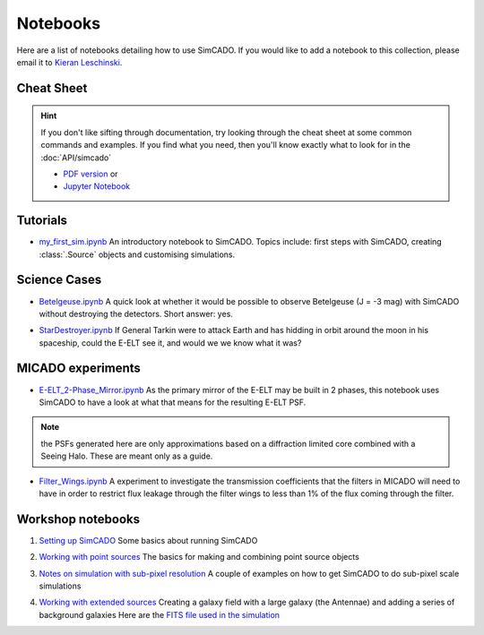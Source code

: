 Notebooks
=========

Here are a list of notebooks detailing how to use SimCADO. If you would
like to add a notebook to this collection, please email it to `Kieran
Leschinski`_.

.. _Kieran Leschinski: kieran.leschinski@univie.ac.at

Cheat Sheet
-----------

.. hint:: 

    If you don't like sifting through documentation, try looking through the 
    cheat sheet at some common commands and examples. If you find what you need, 
    then you'll know exactly what to look for in the :doc:`API/simcado`

    * `PDF version`_ or 
    * `Jupyter Notebook`_


.. _PDF version: ../_static/downloads/SimCADO_cheatsheet.pdf
.. _Jupyter Notebook: http://nbviewer.jupyter.org/url/www.univie.ac.at/simcado/_static/downloads/SimCADO-cheat-sheet.ipynb



Tutorials
---------

-  `my\_first\_sim.ipynb`_
   An introductory notebook to SimCADO. Topics include: first steps with
   SimCADO, creating :class:`.Source` objects and customising simulations.

.. _my\_first\_sim.ipynb: http://nbviewer.jupyter.org/url/www.univie.ac.at/simcado/_static/downloads/my_first_sim.ipynb
   
Science Cases
-------------

-  `Betelgeuse.ipynb`_
   A quick look at whether it would be possible to observe Betelgeuse (J
   = -3 mag) with SimCADO without destroying the detectors. Short
   answer: yes.
   
.. _Betelgeuse.ipynb:     http://nbviewer.jupyter.org/url/www.univie.ac.at/simcado/_static/downloads/Betelgeuse.ipynb   
   
-  `StarDestroyer.ipynb`_
   If General Tarkin were to attack Earth and has hidding in orbit
   around the moon in his spaceship, could the E-ELT see it, and would
   we we know what it was?

.. _StarDestroyer.ipynb:  http://nbviewer.jupyter.org/url/www.univie.ac.at/simcado/_static/downloads/StarDestroyer.ipynb
   
   
MICADO experiments
------------------

-  `E-ELT\_2-Phase\_Mirror.ipynb`_
   As the primary mirror of the E-ELT may be built in 2 phases, this
   notebook uses SimCADO to have a look at what that means for the
   resulting E-ELT PSF.

.. _E-ELT\_2-Phase\_Mirror.ipynb: http://nbviewer.jupyter.org/url/www.univie.ac.at/simcado/_static/downloads/POPPY_EELT.ipynb   
   
.. note::
    the PSFs generated here are only approximations based on a diffraction limited core combined with a Seeing Halo. These are meant only as a guide.

-  `Filter\_Wings.ipynb`_
   A experiment to investigate the transmission coefficients that the
   filters in MICADO will need to have in order to restrict flux leakage
   through the filter wings to less than 1% of the flux coming through
   the filter.
   
.. _Filter\_Wings.ipynb:  http://nbviewer.jupyter.org/url/www.univie.ac.at/simcado/_static/downloads/Filter_Wings.ipynb   

Workshop notebooks
------------------

1. `Setting up SimCADO`_
   Some basics about running SimCADO
   
.. _Setting up SimCADO:   http://nbviewer.jupyter.org/url/www.univie.ac.at/simcado/_static/downloads/1_Setting_up_SimCADO.ipynb   
   
2. `Working with point sources`_
   The basics for making and combining point source objects
   
.. _Working with point sources: http://nbviewer.jupyter.org/url/www.univie.ac.at/simcado/_static/downloads/2_Working_with_Point_Sources.ipynb   
   
3. `Notes on simulation with sub-pixel resolution`_
   A couple of examples on how to get SimCADO to do sub-pixel scale simulations
   
.. _Notes on simulation with sub-pixel resolution: http://nbviewer.jupyter.org/url/www.univie.ac.at/simcado/_static/downloads/4_Sub-pixel_shifting.ipynb   
   
   
4. `Working with extended sources`_
   Creating a galaxy field with a large galaxy (the Antennae) and adding a series of background galaxies
   Here are the `FITS file used in the simulation`_

.. _Working with extended sources: http://nbviewer.jupyter.org/url/www.univie.ac.at/simcado/_static/downloads/Antennae_galaxy_field.ipynb 
.. _FITS file used in the simulation: ../_static/downloads/Antennae_data.zip

